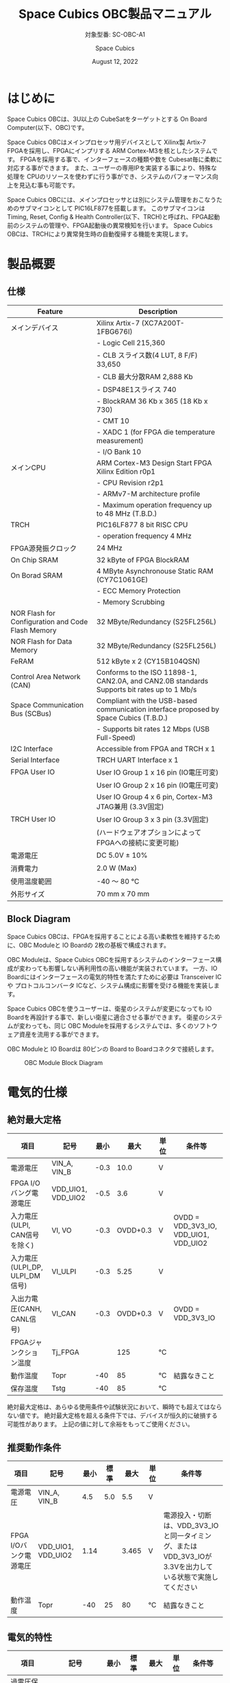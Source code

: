 #+TITLE: Space Cubics OBC製品マニュアル
#+SUBTITLE: 対象型番: SC-OBC-A1
#+AUTHOR: Space Cubics
#+DATE: August 12, 2022
#+EMAIL: daisuke@spacecubics.com
#+OPTIONS: ^:{}
#+OPTIONS: H:6

* はじめに
Space Cubics OBCは、3U以上の CubeSatをターゲットとする On Board Computer(以下、OBC)です。

Space Cubics OBCはメインプロセッサ用デバイスとして Xilinx製 Artix-7 FPGAを採用し、FPGAにインプリする ARM Cortex-M3を核としたシステムです。
FPGAを採用する事で、インターフェースの種類や数を Cubesat毎に柔軟に対応する事ができます。
また、ユーザーの専用IPを実装する事により、特殊な処理を CPUのリソースを使わずに行う事ができ、システムのパフォーマンス向上を見込む事も可能です。

Space Cubics OBCには、メインプロセッサとは別にシステム管理をおこなうためのサブマイコンとして PIC16LF877を搭載します。
このサブマイコンは Timing, Reset, Config & Health Controller(以下、TRCH)と呼ばれ、FPGA起動前のシステムの管理や、FPGA起動後の異常検知を行います。
Space Cubics OBCは、TRCHにより異常発生時の自動復帰する機能を実現します。

* 製品概要
** 仕様

| Feature                                           | Description                                                                                 |
|---------------------------------------------------+---------------------------------------------------------------------------------------------|
| メインデバイス                                    | Xilinx Artix-7 (XC7A200T-1FBG676I)                                                          |
|                                                   | - Logic Cell 215,360                                                                        |
|                                                   | - CLB スライス数(4 LUT, 8 F/F) 33,650                                                       |
|                                                   | - CLB 最大分散RAM 2,888 Kb                                                                  |
|                                                   | - DSP48E1スライス 740                                                                       |
|                                                   | - BlockRAM 36 Kb x 365 (18 Kb x 730)                                                        |
|                                                   | - CMT 10                                                                                    |
|                                                   | - XADC 1 (for FPGA die temperature measurement)                                             |
|                                                   | - I/O Bank 10                                                                               |
| メインCPU                                         | ARM Cortex-M3 Design Start FPGA Xilinx Edition r0p1                                         |
|                                                   | - CPU Revision r2p1                                                                         |
|                                                   | - ARMv7-M architecture profile                                                              |
|                                                   | - Maximum operation frequency up to 48 MHz (T.B.D.)                                         |
| TRCH                                              | PIC16LF877 8 bit RISC CPU                                                                   |
|                                                   | - operation frequency 4 MHz                                                                 |
| FPGA源発振クロック                                | 24 MHz                                                                                      |
| On Chip SRAM                                      | 32 kByte of FPGA BlockRAM                                                                   |
| On Borad SRAM                                     | 4 MByte Asynchronouse Static RAM (CY7C1061GE)                                               |
|                                                   | - ECC Memory Protection                                                                     |
|                                                   | - Memory Scrubbing                                                                          |
| NOR Flash for Configuration and Code Flash Memory | 32 MByte/Redundancy (S25FL256L)                                                             |
| NOR Flash for Data Memory                         | 32 MByte/Redundancy (S25FL256L)                                                             |
| FeRAM                                             | 512 kByte x 2 (CY15B104QSN)                                                                 |
| Control Area Network (CAN)                        | Conforms to the ISO 11898-1, CAN2.0A, and CAN2.0B standards Supports bit rates up to 1 Mb/s |
| Space Communication Bus (SCBus)                   | Compliant with the USB-based communication interface proposed by Space Cubics (T.B.D.)      |
|                                                   | - Supports bit rates 12 Mbps (USB Full-Speed)                                               |
| I2C Interface                                     | Accessible from FPGA and TRCH x 1                                                           |
| Serial Interface                                  | TRCH UART Interface x 1                                                                     |
| FPGA User IO                                      | User IO Group 1 x 16 pin (IO電圧可変)                                                       |
|                                                   | User IO Group 2 x 16 pin (IO電圧可変)                                                       |
|                                                   | User IO Group 4 x 6 pin, Cortex-M3 JTAG兼用 (3.3V固定)                                      |
| TRCH User IO                                      | User IO Group 3 x 3 pin (3.3V固定)                                                          |
|                                                   | (ハードウェアオプションによって FPGAへの接続に変更可能)                                     |
| 電源電圧                                          | DC 5.0V ± 10%                                                                              |
| 消費電力                                          | 2.0 W (Max)                                                                                 |
| 使用温度範囲                                      | -40 〜 80 ℃                                                                                |
| 外形サイズ                                        | 70 mm x 70 mm                                                                               |

** Block Diagram
Space Cubics OBCは、FPGAを採用することによる高い柔軟性を維持するために、OBC Moduleと IO Boardの 2枚の基板で構成されます。

OBC Moduleは、Space Cubics OBCを採用するシステムのインターフェース構成が変わっても影響しない再利用性の高い機能が実装されています。
一方、IO Boardにはインターフェースの電気的特性を満たすために必要は Transceiver ICや プロトコルコンバータ ICなど、システム構成に影響を受ける機能を実装します。

Space Cubics OBCを使うユーザーは、衛星のシステムが変更になっても IO Boardを再設計する事で、新しい衛星に適合させる事ができます。
衛星のシステムが変わっても、同じ OBC Moduleを採用するシステムでは、多くのソフトウェア資産を流用する事ができます。

OBC Moduleと IO Boardは 80ピンの Board to Boardコネクタで接続します。

#+CAPTION: OBC Module Block Diagram
[[file:./images/BlockDiagram.png]]

* 電気的仕様
** 絶対最大定格

| 項目                           | 記号               | 最小 |     最大 | 単位 | 条件等                                |
|--------------------------------+--------------------+------+----------+------+---------------------------------------|
| 電源電圧                       | VIN_A, VIN_B       | -0.3 |     10.0 | V    |                                       |
| FPGA I/Oバング電源電圧         | VDD_UIO1, VDD_UIO2 | -0.5 |      3.6 | V    |                                       |
| 入力電圧(ULPI, CAN信号を除く)  | VI, VO             | -0.3 | OVDD+0.3 | V    | OVDD = VDD_3V3_IO, VDD_UIO1, VDD_UIO2 |
| 入力電圧(ULPI_DP, ULPI_DM信号) | VI_ULPI            | -0.3 |     5.25 | V    |                                       |
| 入出力電圧(CANH, CANL信号)     | VI_CAN             | -0.3 | OVDD+0.3 | V    | OVDD = VDD_3V3_IO                     |
| FPGAジャンクション温度         | Tj_FPGA            |      |      125 | ℃   |                                       |
| 動作温度                       | Topr               |  -40 |       85 | ℃   | 結露なきこと                          |
| 保存温度                       | Tstg               |  -40 |       85 | ℃   |                                       |

絶対最大定格は、あらゆる使用条件や試験状況において、瞬時でも超えてはならない値です。
絶対最大定格を超える条件下では、デバイスが恒久的に破損する可能性があります。
上記の値に対して余裕をもってご使用ください。

** 推奨動作条件

| 項目                   | 記号               | 最小 | 標準 |  最大 | 単位 | 条件等                                                                                                     |
|------------------------+--------------------+------+------+-------+------+------------------------------------------------------------------------------------------------------------|
| 電源電圧               | VIN_A, VIN_B       |  4.5 |  5.0 |   5.5 | V    |                                                                                                            |
| FPGA I/Oバンク電源電圧 | VDD_UIO1, VDD_UIO2 | 1.14 |      | 3.465 | V    | 電源投入・切断は、VDD_3V3_IOと同一タイミング、または VDD_3V3_IOが 3.3Vを出力している状態で実施してください |
| 動作温度               | Topr               |  -40 |   25 |    80 | ℃   | 結露なきこと                                                                                               |

** 電気的特性

| 項目                               | 記号        | 最小 | 標準 |  最大 | 単位 | 条件等             |
|------------------------------------+-------------+------+------+-------+------+--------------------|
| 過電圧保護(OVP)しきい値電圧        | Vovp_th     |      |  6.0 |       | V    |                    |
| 低電圧誤動作防止(UVLO)しきい値電圧 | Vuvlo_th_h  |      |  4.1 |       | V    | VIN_A, VIN_B上昇時 |
|                                    | Vuvlo_th_l  |      |  3.6 |       | V    | VIN_A, VIN_B下降時 |
| 過電流検出電流                     | Iocp_th     |  1.3 |  1.6 |   1.9 | A    |                    |
| I/O電源電圧                        | VDD_3V3_SYS | 2.97 |  3.3 | 3.465 | V    | Iout_max = 100mA   |
|                                    | VDD_3V3_IO  | 2.97 |  3.3 | 3.465 | V    | Iout_max = 300mA   |

** 電源回路の構成
OBC Moduleの電源回路の構成は次のとおりです。
電源入力 VIN_A (CON1 1, 2, 3)と VIN_B (CON1 78, 79, 80)は冗長化されており、別々の回路で内部電源を生成します。
入力された電圧を電源ICで各電圧に変換し、内部回路及び 外部出力端子に供給しています。

生成された電源出力ノードには Current and Voltage Monitorが付加されており、TRCHおよびFPGAから電源の状態を監視する事ができます。

#+CAPTION: 電源回路の構成
#+ATTR_HTML: :width 600
[[file:./images/power_supply_circuit.png]]

* インターフェース仕様
Space Cubics OBC Moduleのインターフェース仕様について説明します。

** CON1 (IO Boardインターフェース)
IO Boardインターフェースは、OBC Moduleと IO Boardを接続するためのインターフェースです。
このインターフェースには Panasonic製の 0.5 mmピッチ 80ピンコネクタ(型番: AXK6S80547YG)が実装されています。
嵌合相手となる IO Boardには、嵌合の高さ 5mm, 5.5mm, 8mmのいずれかのソケットで接続してください。

コネクタの位置については、形状図を参照してください。

#+CAPTION: CON1信号配列 (1/3)
| ピン番号 | ピン名       | I/O    | 電源ドメイン | 説明                                                                                                                                   |
|----------+--------------+--------+--------------+----------------------------------------------------------------------------------------------------------------------------------------|
|        1 | VIN_A        | Power  | -            | 電源(VIN_A)                                                                                                                            |
|        2 | VIN_A        | Power  | -            | 電源(VIN_A)                                                                                                                            |
|        3 | VIN_A        | Power  | -            | 電源(VIN_A)                                                                                                                            |
|        4 | ULPI_DP      | Inout  | -            | SC Bus D+信号                                                                                                                          |
|        5 | ULPI_DM      | Inout  | -            | SC Bus D-信号                                                                                                                          |
|        6 | GND          | Power  | -            | 電源(GND)                                                                                                                              |
|        7 | UIO1_00      | Inout  | VDD_UIO1     | User IO1 Bit 0信号、FPGAの IO_L13P_T2_MRCC_34 (pin: R3)に接続                                                                          |
|        8 | UIO1_01      | Inout  | VDD_UIO1     | User IO1 Bit 1信号、FPGAの IO_L13N_T2_MRCC_34 (pin: P3)に接続                                                                          |
|        9 | UIO1_02      | Inout  | VDD_UIO1     | User IO1 Bit 2信号、FPGAの IO_L14P_T2_SRCC_34 (pin: P4)に接続                                                                          |
|       10 | UIO1_03      | Inout  | VDD_UIO1     | User IO1 Bit 3信号、FPGAの IO_L14N_T2_SRCC_34 (pin: N4)に接続                                                                          |
|       11 | UIO1_04      | Inout  | VDD_UIO1     | User IO1 Bit 4信号、FPGAの IO_L11P_T1_SRCC_34 (pin: M2)に接続                                                                          |
|       12 | UIO1_05      | Inout  | VDD_UIO1     | User IO1 Bit 5信号、FPGAの IO_L11N_T1_SRCC_34 (pin: L2)に接続                                                                          |
|       13 | UIO1_06      | Inout  | VDD_UIO1     | User IO1 Bit 6信号、FPGAの IO_L10P_T1_34 (pin: H2)に接続                                                                               |
|       14 | UIO1_07      | Inout  | VDD_UIO1     | User IO1 Bit 7信号、FPGAの IO_L10N_T1_34 (pin: H1)に接続                                                                               |
|       15 | GND          | Power  | -            | 電源(GND)                                                                                                                              |
|       16 | UIO1_08      | Inout  | VDD_UIO1     | User IO1 Bit 8信号、FPGAの IO_L7P_T1_34 (pin: K1)に接続                                                                                |
|       17 | UIO1_09      | Inout  | VDD_UIO1     | User IO1 Bit 9信号、FPGAの IO_L7N_T1_34 (pin: J1)に接続                                                                                |
|       18 | UIO1_10      | Inout  | VDD_UIO1     | User IO1 Bit 10信号、FPGAの IO_L9P_T1_DQS_34 (pin: N1)に接続                                                                           |
|       19 | UIO1_11      | Inout  | VDD_UIO1     | User IO1 Bit 11信号、FPGAの IO_L9N_T1_DQS_34 (pin: M1)に接続                                                                           |
|       20 | UIO1_12      | Inout  | VDD_UIO1     | User IO1 Bit 12信号、FPGAの IO_L18P_T2_34 (pin: U2)に接続                                                                              |
|       21 | UIO1_13      | Inout  | VDD_UIO1     | User IO1 Bit 13信号、FPGAの IO_L18N_T2_34 (pin: U1)に接続                                                                              |
|       22 | UIO1_14      | Inout  | VDD_UIO1     | User IO1 Bit 14信号、FPGAの IO_L1P_T0_34 (pin: K3)に接続                                                                               |
|       23 | UIO1_15      | Inout  | VDD_UIO1     | User IO1 Bit 15信号、FPGAの IO_L1N_T0_34 (pin: J3)に接続                                                                               |
|       24 | GND          | Power  | -            | 電源(GND)                                                                                                                              |
|       25 | UIO3_00      | Inout  | VDD_3V3_IO   | User IO3 Bit 0信号、PIC16LF877の RD4/PSP4に接続。ハードウェアオプションで FPGAの IO_L23P_T3_12 (pin: Y15)に接続を変更する事が可能です  |
|       26 | UIO3_01      | Inout  | VDD_3V3_IO   | User IO3 Bit 1信号、PIC16LF877の RD5/PSP5に接続。ハードウェアオプションで FPGAの IO_L23N_T3_12 (pin: AA15)に接続を変更する事が可能です |
|       27 | UIO3_02      | Inout  | VDD_3V3_IO   | User IO3 Bit 2信号、PIC16LF877の RD6/PSP6に接続。ハードウェアオプションで FPGAの IO_L24P_T3_12 (pin: W14)に接続を変更する事が可能です  |
|       28 | UIO4_00      | Input  | VDD_3V3_IO   | User IO4 Bit 0信号、FPGAの IO_L22P_T3_12 (pin: AB16)に接続                                                                             |
|       29 | GND          | Power  | -            | 電源(GND)                                                                                                                              |
|       30 | TRCH_UART_TX | Output | VDD_3V3_IO   | TRCH UART TX信号、PIC16LF877の RC6/TX/CKに接続。ハードウェアオプションで FPGAの IO_L24N_T3_12 (pin: W15)に接続を変更する事が可能です   |

#+CAPTION: CON1信号配列 (2/3)
| ピン番号 | ピン名       | I/O    | 電源ドメイン | 説明                                                                                                                                   |
|----------+--------------+--------+--------------+----------------------------------------------------------------------------------------------------------------------------------------|
|       31 | TRCH_UART_RX | Input  | VDD_3V3_IO   | TRCH UART RX信号、PIC16LF877の RC7/RX/DTに接続。ハードウェアオプションで FPGAの IO_L1N_T0_12 (pin: AE26)に接続を変更する事が可能です   |
|       32 | VDD_3V3_SYS  | Power  | -            | 電源(VDD_3V3_SYS)出力                                                                                                                  |
|       33 | GND          | Power  | -            | 電源(GND)                                                                                                                              |
|       34 | I2C_EXT_SCL  | Output | VDD_3V3_IO   | I2C SCL信号、PIC16LF877の RD2/PSP2、FPGAの IO_L9P_T1_DQS_12 (pin: AE22)に接続                                                          |
|       35 | I2C_EXT_SDA  | Inout  | VDD_3V3_IO   | I2C SDA信号、PIC16LF877の RD3/PSP3、FPGAの IO_L9N_T1_DQS_12 (pin: AF22)に接続                                                          |
|       36 | WDOG_OUT     | Output | VDD_3V3_IO   | Watchdog出力信号、PIC16LF877の RE0/AN5/RDに接続。ハードウェアオプションで FPGAの IO_L16N_T2_12 (pin: AF18)に接続を変更する事が可能です |
|       37 | VDD_3V3_IO   | Power  | -            | 電源(VDD_3V3_IO)出力                                                                                                                   |
|       38 | VDD_3V3_IO   | Power  | -            | 電源(VDD_3V3_IO)出力                                                                                                                   |
|       39 | VDD_UIO1     | Power  | -            | 電源(VDD_UIO1)                                                                                                                         |
|       40 | VDD_UIO1     | Power  | -            | 電源(VDD_UIO1)                                                                                                                         |
|       41 | VDD_UIO2     | Power  | -            | 電源(VDD_UIO2)                                                                                                                         |
|       42 | VDD_UIO2     | Power  | -            | 電源(VDD_UIO2)                                                                                                                         |
|       43 | UIO4_05      | Inout  | VDD_3V3_IO   | User IO4 Bit 5/CM3 NTRST信号、FPGAの IO_0_13 (pin: U24)に接続                                                                          |
|       44 | UIO4_04      | Inout  | VDD_3V3_IO   | User IO4 Bit 4/CM3 TDO,SWO信号、FPGAの IO_L16P_T2_13 (pin: W20)に接続                                                                  |
|       45 | UIO4_03      | Inout  | VDD_3V3_IO   | User IO4 Bit 3/CM3 TDI信号、FPGAの IO_L16N_T2_13 (pin: Y20)に接続                                                                      |
|       46 | UIO4_02      | Inout  | VDD_3V3_IO   | User IO4 Bit 2/CM3 TMS,SWDIO信号、FPGAの IO_L14N_T2_SRCC_13 (pin: Y21)に接続                                                           |
|       47 | UIO4_01      | Inout  | VDD_3V3_IO   | User IO4 Bit 1/CM3 TCK,SWCLK信号、FPGAの IO_L14P_T2_SRCC_13 (pin: W21)に接続                                                           |
|       48 | GND          | Power  | -            | 電源(GND)                                                                                                                              |
|       49 | ICSP_PGD     | Inout  | VDD_3V3_IO   | PIC PGD信号、PIC16LF877の RB7/PGDに接続                                                                                                |
|       50 | ICSP_PGC     | Inout  | VDD_3V3_IO   | PIC PGC信号、PIC16LF877の RB6/PGCに接続                                                                                                |
|       51 | ICSP_MCLR_B  | Inout  | VDD_3V3_IO   | PIC MCLR_B信号、PIC16LF877の MCLR/VPPに接続                                                                                            |
|       52 | GND          | Power  | -            | 電源(GND)                                                                                                                              |
|       53 | FPGA_TCK     | Output | VDD_3V3_IO   | FPGA JTAG TCK信号、FPGAの TCK_0 (pin: H12)に接続                                                                                       |
|       54 | FPGA_TDO     | Output | VDD_3V3_IO   | FPGA JTAG TDO信号、FPGAの TDO_0 (pin: J10)に接続                                                                                       |
|       55 | FPGA_TDI     | Input  | VDD_3V3_IO   | FPGA JTAG TDI信号、FPGAの TDI_0 (pin: H10)に接続                                                                                       |
|       56 | FPGA_TMS     | Output | VDD_3V3_IO   | FPGA JTAG TMS信号、FPGAの TMS_0 (pin: H11)に接続                                                                                       |
|       57 | GND          | Power  | -            | 電源(GND)                                                                                                                              |
|       58 | UIO2_15      | Inout  | VDD_UIO2     | User IO2 Bit 15信号、FPGAの IO_L16N_T2_35 (pin: A4)に接続                                                                              |
|       59 | UIO2_14      | Inout  | VDD_UIO2     | User IO2 Bit 14信号、FPGAの IO_L16P_T2_35 (pin: B4)に接続                                                                              |
|       60 | UIO2_13      | Inout  | VDD_UIO2     | User IO2 Bit 13信号、FPGAの IO_L20N_T3_35 (pin: A2)に接続                                                                              |
|       61 | UIO2_12      | Inout  | VDD_UIO2     | User IO2 Bit 12信号、FPGAの IO_L20P_T3_35 (pin: A3)に接続                                                                              |
|       62 | UIO2_11      | Inout  | VDD_UIO2     | User IO2 Bit 11信号、FPGAの IO_L24N_T3_35 (pin: G1)に接続                                                                              |
|       63 | UIO2_10      | Inout  | VDD_UIO2     | User IO2 Bit 10信号、FPGAの IO_L24P_T3_35 (pin: G2)に接続                                                                              |
|       64 | UIO2_09      | Inout  | VDD_UIO2     | User IO2 Bit 9信号、FPGAの IO_L23N_T3_35 (pin: D1)に接続                                                                               |
|       65 | UIO2_08      | Inout  | VDD_UIO2     | User IO2 Bit 8信号、FPGAの IO_L23P_T3_35 (pin: E1)に接続                                                                               |
|       66 | GND          | Power  | -            | 電源(GND)                                                                                                                              |
|       67 | UIO2_07      | Inout  | VDD_UIO2     | User IO2 Bit 7信号、FPGAの IO_L21N_T3_DQS_35 (pin: B1)に接続                                                                           |
|       68 | UIO2_06      | Inout  | VDD_UIO2     | User IO2 Bit 6信号、FPGAの IO_L21P_T3_DQS_35 (pin: C1)に接続                                                                           |
|       69 | UIO2_05      | Inout  | VDD_UIO2     | User IO2 Bit 5信号、FPGAの IO_L14N_T2_SRCC_35 (pin: C4)に接続                                                                          |
|       70 | UIO2_04      | Inout  | VDD_UIO2     | User IO2 Bit 4信号、FPGAの IO_L14P_T2_SRCC_35 (pin: D4)に接続                                                                          |

#+CAPTION: CON1信号配列 (3/3)
| ピン番号 | ピン名  | I/O   | 電源ドメイン | 説明                                                          |
|----------+---------+-------+--------------+---------------------------------------------------------------|
|       71 | UIO2_03 | Inout | VDD_UIO2     | User IO2 Bit 3信号、FPGAの IO_L11N_T1_SRCC_35 (pin: F4)に接続 |
|       72 | UIO2_02 | Inout | VDD_UIO2     | User IO2 Bit 2信号、FPGAの IO_L11P_T1_SRCC_35 (pin: G4)に接続 |
|       73 | UIO2_01 | Inout | VDD_UIO2     | User IO2 Bit 1信号、FPGAの IO_L13N_T2_MRCC_35 (pin: D5)に接続 |
|       74 | UIO2_00 | Inout | VDD_UIO2     | User IO2 Bit 0信号、FPGAの IO_L13P_T2_MRCC_35 (pin: E5)に接続 |
|       75 | GND     | Power | -            | 電源(GND)                                                     |
|       76 | CANL    | Inout | -            | SC OBC CAN L信号                                              |
|       77 | CANH    | Inout | -            | SC OBC CAN H信号                                              |
|       78 | VIN_B   | Power | -            | 電源(VIN_B)                                                   |
|       79 | VIN_B   | Power | -            | 電源(VIN_B)                                                   |
|       80 | VIN_B   | Power | -            | 電源(VIN_B)                                                   |

*** 電源入力
OBCへの電源は VIN_A, VIN_Bから入力します。

電源電圧の入力範囲は 5.0V±10%です。

VIN_Aと VIN_Bは、冗長化の目的で OBC内部で別々の電源回路にて、OBC内部の電源を生成しています。
OBCに入力する電源が 1系統しか無い場合、VIN_Aと VIN_Bにはすべて同じ電源を接続して構いません。

*** User IO Group 1, 2
User IO Group 1, 2は、FPGAに接続され、ユーザーが自由に使用できる信号です。
User IO Group 1は FPGAの Bank 34、User IO Group 2は FPGAの Bank 35を専有しています。

| User IO | 信号名規則    | IO本数 | FPGA Bank | 対応するIO電源ピン |
|---------+---------------+--------+-----------+--------------------|
| Group 1 | UIO1_(Number) | 16本   | Bank 34   | VDD_UIO1           |
| Group 2 | UIO2_(Number) | 16本   | Bank 35   | VDD_UIO2           |

User IO Groupは VDD_UIO1, VDD_UIO02に任意の IO電圧を印加し使用する事ができます。
FPGAで使用したいIOに合ったIO電圧を印加してください。

FPGAの IO電源 (VCCO)は、FPGAの電源投入シーケンスに従い投入する必要があります。
OBC Moduleが出力する VDD_3V3信号が Highになった時のみ電圧を印加する事で、FPGAの電源シーケンスを守る事ができます。

以下の回路構成例を参考に、回路を構成してください。
回路例は User IO Group 1の場合の例のため、User Io Group 2に適用する場合、ピン番号などを読み替えてください。

#+CAPTION: User IO Group 1を 3.3 Vで使用する場合の回路構成例
#+ATTR_HTML: :width 350
[[file:./images/user_io_vdd33.png]]

User IOを 3.3 Vで使用する場合で、且つ IO Boardの回路の消費電流が 0.3 A未満の場合は、VDD_3V3を電源として使う事ができます。

#+CAPTION: User IO Group 1を 1.6Vで使用する場合の回路構成例
#+ATTR_HTML: :width 350
[[file:./images/user_io_vdd16.png]]

User IOを 1.6 Vで使用する場合や、IO Boardの回路の消費電流が 0.3 A以上の場合は、VDD_3V3をイネーブル信号とし、IO Board上で生成した電源を供給してください。

*** ハードウェアオプションと IOの接続関係
User IO Group 3 及び WDOG_OUT信号は、ハードウェアオプションによって TRCHと接続するか FPGAと接続するか選択する事ができる信号です。
接続状態は Space Cubicsからの出荷時に確定し、ソフトウェアで変更する事はできません。

接続先が TRCHと FPGAで変わる事で、信号の電源ドメインも変わるため、IO Boardを設計する際は注意してください。

| User IO      | TRCH選択時の接続先    | TRCH選択時の電源ドメイン | FPGA選択時の接続先             | FPGA選択時の電源ドメイン |
|--------------+-----------------------+--------------------------+--------------------------------+--------------------------|
| UIO3_00      | PIC16LF877 RD4/PSP4   | VDD_3V3_SYS              | FPGA IO_L23P_T3_12 (pin: Y15)  | VDD_3V3_IO               |
| UIO3_01      | PIC16LF877 RD5/PSP5   | VDD_3V3_SYS              | FPGA IO_L23N_T3_12 (pin: AA15) | VDD_3V3_IO               |
| UIO3_02      | PIC16LF877 RD6/PSP6   | VDD_3V3_SYS              | FPGA IO_L24P_T3_12 (pin: W14)  | VDD_3V3_IO               |
| TRCH_UART_TX | PIC16LF877 RC6/TX/CK  | VDD_3V3_SYS              | FPGA IO_L24N_T3_12 (pin: W15)  | VDD_3V3_IO               |
| TRCH_UART_RX | PIC16LF877 RC7/RX/DT  | VDD_3V3_SYS              | FPGA IO_L1N_T0_12 (pin: AE26)  | VDD_3V3_IO               |
| WDOG_OUT     | PIC16LF877 RE0/AN5/RD | VDD_3V3_SYS              | FPGA IO_L16N_T2_12 (pin: AF18) | VDD_3V3_IO               |

*** デバッガ接続
**** MPLAB PICkit4
TRCHの ソフトウェアの書き込みは Microchip製 MPLAB PICKit4により行う事ができます。

MPLAB PICKit4は、OBC Moduleの以下のピンに接続してください。

| MPLAB PICKit4 | OBC Module CON1 Pin No.               |
|---------------+---------------------------------------|
| 1: MCLR       | 51                                    |
| 2: VDD        | 32                                    |
| 3: Ground     | 6, 15, 24, 29, 33, 48, 52, 57, 66, 75 |
| 4: PGD        | 49                                    |
| 5: PGC        | 50                                    |
| 6: N.C.       | 未接続                                |
| 7: N.C.       | 未接続                                |
| 8: N.C.       | 未接続                                |

#+ATTR_HTML: :width 200
[[file:./images/mplab_pickit4_connect.png]]

**** Platform Cable USB II
FPGAの書き込みや In Circuit Debugは Xilinx製 Platform cable USB IIにより行う事ができます。

Platform cable USB IIは、OBC Moduleの以下のピンに接続してください。

| Platform cable USB II | OBC Module CON1 Pin No.               |
|-----------------------+---------------------------------------|
| VREF                  | OBC電源信号 (37, 38など)              |
| GND                   | 6, 15, 24, 29, 33, 48, 52, 57, 66, 75 |
| TCK                   | 53                                    |
| HALT                  | 未接続                                |
| TDO                   | 54                                    |
| TDI                   | 55                                    |
| TMS                   | 56                                    |

#+ATTR_HTML: :width 300
[[file:./images/platform_cable_connect.png]]

* OBCシステム仕様
この章では、Space Cubics OBCのシステム仕様について説明します。

Space Cubics OBCは、基板上に搭載されるメインプロセッサとなる FPGAと、システムを管理する TRCHが協調して動作します。
ユーザーは、FPGAに実装されるシステムのプログラムだけでなく、TRCHのプログラムを変更する事で任意のシステムを構築する事もできます。

** 電源投入時の動作
OBCに電源が投入されると、最初にTRCHのみが起動します。
TRCHは OBCの基板に搭載されているセンサーから電源の状態と温度を取得し、FPGAが動作可能な条件である場合 FPGAの電源を投入します。

TRCHは FPGAの電源投入時に FPGAを Configurationさせるメモリを TRCH_CFG_MEM_SEL信号によって選択します。
FPGAは電源投入後に、TRCHによって選択された Configurationメモリからデータを読み出し、Configurationを行います。

#+CAPTION: System power-on timing
#+ATTR_HTML: :width 550
[[file:./images/power_on_timing.png]]

** TRCHによる FPGAの死活監視
TRCHは FPGAから出力される Watchdog信号 (FPGA_WATCHDOG)を監視する事によって FPGAの Configurationや ソフトウェアの動作に問題が起きた事を検知します。

TRCHが FPGAに電源を投入すると、FPGAはただちに Configurationを開始します [A]。
Configurationが完了すると、FPGAに実装されている System Monitorの Watchdog回路により、ソフトウェアの動作に関わらず TRCHに接続される FPGA_WATCHDOG信号のトグルを開始します [B]。
TRCHは FPGA_WATCHDOG信号が定期的にトグルし続けている事を監視する事によって、OBCの FPGAシステムが健全に動作していると判断します [C]。

FPGAに実装されている System Monitorは、ソフトウェアによる Software Watchdog Timerのキックが一定期間(レジスタの初期値は 128秒)行われない時、Software Watchdog Timerが満了したと判断し、FPGA_WATCHDOG信号のトグルを停止します [D]。

#+CAPTION: TRCH-FPGA Watchdog System
#+ATTR_HTML: :width 550
[[file:./images/watchdog_system.png]]

** システムのリブート
TRCHは FPGAから出力される Watchdog信号と Power Cycle Request信号を監視し、必要に応じ FPGAのシステムに Power Cycleを行います。

FPGAのシステムに何らかの問題が起こり、FPGAのソフトウェアによる Software Watchdog Timerが一定期間キックされない時、Software Watchdog Timerの満了後に、FPGA_WATCHDOG信号のトグル動作が停止します。
TRCHは FPGA_WATCHDOG信号の停止を検出すると、FPGAの電源をOFFします [A}。

TRCHは FPGAの電源を再度ONする前に、FPGAを Configurationさせるメモリを変更します [B]。
この機能により、FPGAが再起動する時は別の Configurationメモリのデータで起動します。
Configrationメモリの切り替え後、再度 FPGAの電源を投入する事により Power Cycleを完了します [C]。

Configurationメモリの変更は、Watchdog機能による障害の検知時のみではなく、FPGAからの Power Cycle Request信号による再起動時も同様に起こります。
On the Flyでの Configurationメモリの書き換え時は、次に起動する Configurationメモリの書き換えを行い、Power Cycle Requestを発行する事で、新しいデータに問題があり起動に失敗した場合、自動的に元の Configurationメモリのデータで復旧します。

#+CAPTION: FPGA System Reboot
#+ATTR_HTML: :width 550
[[file:./images/system_reboot.png]]

* ボードステータス回路
OBC Moduleには、OBCのボードステータス(電源状態、温度状態)を監視する機能を搭載しています。

** 電源状態監視
OBC Moduleで生成された電源のノードには、Current and Voltage Monitorが付加されています。
Current and Voltage Monitor ICには、TEXAS INSTRUMENTSの INA3221-Q1が採用されており、I2C Interfaceによって TRCHと FPGAからデータを読み出す事ができます。

Current and Voltage Monitorの監視ノードは以下の通りです。

| Current/Voltage Monitor No. | Slave Address | Channel | Node          |
|-----------------------------+---------------+---------+---------------|
|                           1 |          0x40 |       1 | VDD_1V0       |
|                             |               |       2 | VDD_1V8       |
|                             |               |       3 | VDD_3V3       |
|                           2 |          0x41 |       1 | VDD_3V3_SYS_A |
|                             |               |       2 | VDD_3V3_SYS_B |
|                             |               |       3 | VDD_3V3_IO    |

Current and Voltage Monitorのアクセス方法は INA3221-Q1のデータシートを参照してください。

** 温度状態監視
OBC Moduleには、OBCの温度状態をモニタするため 3つの温度センサーを搭載しています。
温度センサー ICには、TEXAS INSTRUMENTSの TMQ175-Q1が採用されており、I2C Interfaceによって TRCHと FPGAからデータを読み出す事ができます。

温度センサーの搭載位置と Slave Addressは以下の通りです。

#+CAPTION: 温度センサー搭載位置
#+ATTR_HTML: :width 190
[[file:./images/temperature_sensor_layout.png]]

| IC No. | Slave Address |
|--------+---------------|
| IC16   | 0x4C          |
| IC17   | 0x4D          |
| IC20   | 0x4E          |

* 形状図
** Space Cubics OBC基板形状図
#+CAPTION: OBC基板形状 および 固定穴寸法
[[file:./images/sc-obc-layout.png]]
